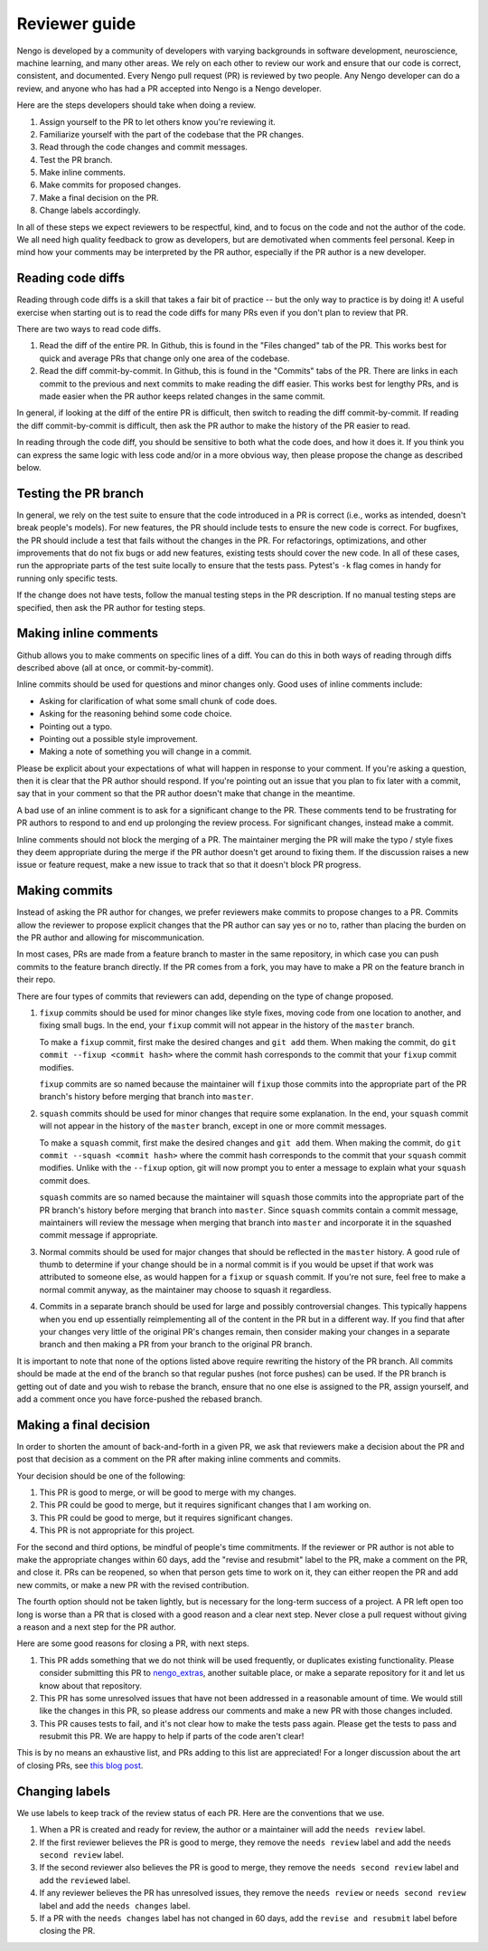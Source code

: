 **************
Reviewer guide
**************

Nengo is developed by a community of developers
with varying backgrounds in software development,
neuroscience, machine learning, and many other areas.
We rely on each other to review our work
and ensure that our code is
correct, consistent, and documented.
Every Nengo pull request (PR) is reviewed by two people.
Any Nengo developer can do a review,
and anyone who has had a PR accepted into Nengo
is a Nengo developer.

Here are the steps developers should take when doing a review.

1. Assign yourself to the PR to let others know you're reviewing it.
2. Familiarize yourself with the part of the codebase that the PR changes.
3. Read through the code changes and commit messages.
4. Test the PR branch.
5. Make inline comments.
6. Make commits for proposed changes.
7. Make a final decision on the PR.
8. Change labels accordingly.

In all of these steps
we expect reviewers to be respectful, kind,
and to focus on the code and not the author of the code.
We all need high quality feedback to grow as developers,
but are demotivated when comments feel personal.
Keep in mind how your comments may be interpreted
by the PR author, especially if the PR author
is a new developer.

Reading code diffs
==================

Reading through code diffs is a skill that takes a fair bit
of practice -- but the only way to practice is by doing it!
A useful exercise when starting out is to read the code diffs
for many PRs even if you don't plan to review that PR.

There are two ways to read code diffs.

1. Read the diff of the entire PR.
   In Github, this is found in the "Files changed" tab of the PR.
   This works best for quick and average PRs
   that change only one area of the codebase.
2. Read the diff commit-by-commit.
   In Github, this is found in the "Commits" tabs of the PR.
   There are links in each commit to the previous and next commits
   to make reading the diff easier.
   This works best for lengthy PRs,
   and is made easier when the PR author keeps related changes
   in the same commit.

In general, if looking at the diff of the entire PR is difficult,
then switch to reading the diff commit-by-commit.
If reading the diff commit-by-commit is difficult,
then ask the PR author to make the history of the PR easier to read.

In reading through the code diff,
you should be sensitive to both what the code does,
and how it does it.
If you think you can express the same logic
with less code and/or in a more obvious way,
then please propose the change as described below.

Testing the PR branch
=====================

In general, we rely on the test suite to ensure that
the code introduced in a PR is correct
(i.e., works as intended, doesn't break people's models).
For new features, the PR should include tests
to ensure the new code is correct.
For bugfixes, the PR should include a test that fails
without the changes in the PR.
For refactorings, optimizations, and other improvements
that do not fix bugs or add new features,
existing tests should cover the new code.
In all of these cases,
run the appropriate parts of the test suite locally
to ensure that the tests pass.
Pytest's  ``-k`` flag comes in handy for running
only specific tests.

If the change does not have tests,
follow the manual testing steps in the PR description.
If no manual testing steps are specified,
then ask the PR author for testing steps.

Making inline comments
======================

Github allows you to make comments
on specific lines of a diff.
You can do this in both ways of reading through diffs
described above (all at once, or commit-by-commit).

Inline commits should be used for questions and minor changes only.
Good uses of inline comments include:

- Asking for clarification of what some small chunk of code does.
- Asking for the reasoning behind some code choice.
- Pointing out a typo.
- Pointing out a possible style improvement.
- Making a note of something you will change in a commit.

Please be explicit about your expectations
of what will happen in response to your comment.
If you're asking a question,
then it is clear that the PR author should respond.
If you're pointing out an issue
that you plan to fix later with a commit,
say that in your comment so that the PR author
doesn't make that change in the meantime.

A bad use of an inline comment is to ask for
a significant change to the PR.
These comments tend to be
frustrating for PR authors to respond to
and end up prolonging the review process.
For significant changes, instead make a commit.

Inline comments should not block the merging of a PR.
The maintainer merging the PR will make the typo / style fixes
they deem appropriate during the merge
if the PR author doesn't get around to fixing them.
If the discussion raises a new issue or feature request,
make a new issue to track that so that it doesn't
block PR progress.

Making commits
==============

Instead of asking the PR author for changes,
we prefer reviewers make commits
to propose changes to a PR.
Commits allow the reviewer to propose explicit
changes that the PR author can say yes or no to,
rather than placing the burden on the PR author
and allowing for miscommunication.

In most cases, PRs are made from a feature branch
to master in the same repository,
in which case you can push commits
to the feature branch directly.
If the PR comes from a fork,
you may have to make a PR
on the feature branch in their repo.

There are four types of commits that reviewers
can add, depending on the type of change proposed.

1. ``fixup`` commits should be used for minor changes
   like style fixes, moving code from one location to another,
   and fixing small bugs.
   In the end, your ``fixup`` commit will not appear in
   the history of the ``master`` branch.

   To make a ``fixup`` commit, first make the desired changes
   and ``git add`` them. When making the commit, do
   ``git commit --fixup <commit hash>`` where the commit hash
   corresponds to the commit that your ``fixup`` commit modifies.

   ``fixup`` commits are so named because
   the maintainer will ``fixup`` those commits into
   the appropriate part of the PR branch's history
   before merging that branch into ``master``.

2. ``squash`` commits should be used for minor changes
   that require some explanation.
   In the end, your ``squash`` commit will not appear in
   the history of the ``master`` branch,
   except in one or more commit messages.

   To make a ``squash`` commit, first make the desired changes
   and ``git add`` them. When making the commit, do
   ``git commit --squash <commit hash>`` where the commit hash
   corresponds to the commit that your ``squash`` commit modifies.
   Unlike with the ``--fixup`` option, git will now prompt you
   to enter a message to explain what your ``squash`` commit does.

   ``squash`` commits are so named because
   the maintainer will ``squash`` those commits into
   the appropriate part of the PR branch's history
   before merging that branch into ``master``.
   Since ``squash`` commits contain a commit message,
   maintainers will review the message when merging
   that branch into ``master`` and incorporate it in
   the squashed commit message if appropriate.

3. Normal commits should be used for major changes
   that should be reflected in the ``master`` history.
   A good rule of thumb to determine if your change
   should be in a normal commit
   is if you would be upset if that work was attributed
   to someone else, as would happen for a ``fixup``
   or ``squash`` commit.
   If you're not sure,
   feel free to make a normal commit anyway,
   as the maintainer may choose to squash it regardless.

4. Commits in a separate branch should be used for
   large and possibly controversial changes.
   This typically happens when you end up essentially
   reimplementing all of the content in the PR
   but in a different way.
   If you find that after your changes very little
   of the original PR's changes remain,
   then consider making your changes in a separate branch
   and then making a PR from your branch to the original PR branch.

It is important to note that none of the options listed above
require rewriting the history of the PR branch.
All commits should be made at the end of the branch
so that regular pushes (not force pushes) can be used.
If the PR branch is getting out of date
and you wish to rebase the branch,
ensure that no one else is assigned to the PR,
assign yourself, and add a comment
once you have force-pushed the rebased branch.

Making a final decision
=======================

In order to shorten the amount of back-and-forth
in a given PR,
we ask that reviewers make a decision about the PR
and post that decision as a comment on the PR
after making inline comments and commits.

Your decision should be one of the following:

1. This PR is good to merge, or will be good to merge with my changes.
2. This PR could be good to merge, but it requires significant changes
   that I am working on.
3. This PR could be good to merge, but it requires significant changes.
4. This PR is not appropriate for this project.

For the second and third options,
be mindful of people's time commitments.
If the reviewer or PR author is not able
to make the appropriate changes within 60 days,
add the "revise and resubmit" label to the PR,
make a comment on the PR, and close it.
PRs can be reopened, so when that person
gets time to work on it, they can either reopen
the PR and add new commits,
or make a new PR with the revised contribution.

The fourth option should not be taken lightly,
but is necessary for the long-term success of a project.
A PR left open too long is worse than a PR that is
closed with a good reason and a clear next step.
Never close a pull request without giving a reason
and a next step for the PR author.

Here are some good reasons for closing a PR,
with next steps.

1. This PR adds something that we do not think will be
   used frequently, or duplicates existing functionality.
   Please consider submitting this PR to
   `nengo_extras <https://github.com/nengo/nengo_extras>`_,
   another suitable place,
   or make a separate repository for it and let us know
   about that repository.
2. This PR has some unresolved issues that have not been addressed
   in a reasonable amount of time.
   We would still like the changes in this PR,
   so please address our comments and make a new PR
   with those changes included.
3. This PR causes tests to fail, and it's not clear
   how to make the tests pass again.
   Please get the tests to pass and resubmit this PR.
   We are happy to help if parts of the code aren't clear!

This is by no means an exhaustive list,
and PRs adding to this list are appreciated!
For a longer discussion about
the art of closing PRs,
see `this blog post <https://blog.jessfraz.com/post/the-art-of-closing/>`_.

Changing labels
===============

We use labels to keep track of the review status of each PR.
Here are the conventions that we use.

1. When a PR is created and ready for review,
   the author or a maintainer will add the ``needs review`` label.
2. If the first reviewer believes the PR is good to merge,
   they remove the ``needs review`` label and add the
   ``needs second review`` label.
3. If the second reviewer also believes the PR is good to merge,
   they remove the ``needs second review`` label and add the
   ``reviewed`` label.
4. If any reviewer believes the PR has unresolved issues,
   they remove the ``needs review`` or ``needs second review``
   label and add the ``needs changes`` label.
5. If a PR with the ``needs changes`` label has not changed
   in 60 days, add the ``revise and resubmit`` label
   before closing the PR.
